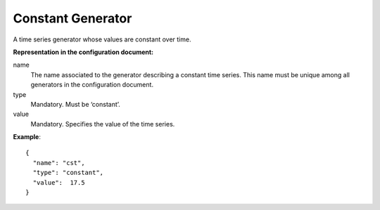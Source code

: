.. _constant:

Constant Generator
------------------

A time series generator whose values are constant over time.

**Representation in the configuration document:**

name
    The name associated to the generator describing a constant time series.
    This name must be unique among all generators in the configuration document.

type
    Mandatory. Must be ‘constant’.

value
    Mandatory. Specifies the value of the time series.


**Example**::

    {
      "name": "cst",
      "type": "constant",
      "value":  17.5
    }

